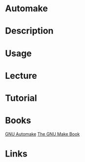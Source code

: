 #+TAGS: autotools automake


* Automake
* Description
* Usage
* Lecture
* Tutorial
* Books
[[file://home/crito/Documents/Tools/GNU_Automake.pdf][GNU Automake]]
[[file://home/crito/Documents/Tools/The_GNU_Make_Book.pdf][The GNU Make Book]]

* Links
